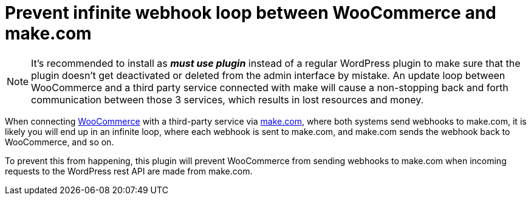 = Prevent infinite webhook loop between WooCommerce and make.com

NOTE: It's recommended to install as *_must use plugin_* instead of a regular WordPress plugin to make sure that the plugin doesn't get deactivated or deleted from the admin interface by mistake. An update loop between WooCommerce and a third party service connected with make will cause a non-stopping back and forth communication between those 3 services, which results in lost resources and money.

When connecting https://woocommerce.com[WooCommerce] with a third-party service via https://make.com[make.com], where both systems send webhooks to make.com, it is likely you will end up in an infinite loop, where each webhook is sent to make.com, and make.com sends the webhook back to WooCommerce, and so on.

To prevent this from happening, this plugin will prevent WooCommerce from sending webhooks to make.com when incoming requests to the WordPress rest API are made from make.com.
